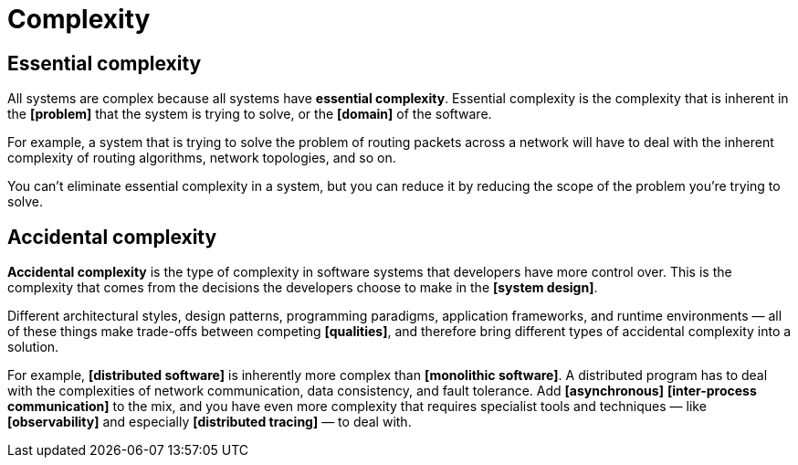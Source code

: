 = Complexity

// TODO

== Essential complexity

All systems are complex because all systems have *essential complexity*. Essential complexity is the complexity that is inherent in the *[problem]* that the system is trying to solve, or the *[domain]* of the software.

For example, a system that is trying to solve the problem of routing packets across a network will have to deal with the inherent complexity of routing algorithms, network topologies, and so on.

You can't eliminate essential complexity in a system, but you can reduce it by reducing the scope of the problem you're trying to solve.

== Accidental complexity

*Accidental complexity* is the type of complexity in software systems that developers have more control over. This is the complexity that comes from the decisions the developers choose to make in the *[system design]*.

Different architectural styles, design patterns, programming paradigms, application frameworks, and runtime environments — all of these things make trade-offs between competing *[qualities]*, and therefore bring different types of accidental complexity into a solution.

For example, *[distributed software]* is inherently more complex than *[monolithic software]*. A distributed program has to deal with the complexities of network communication, data consistency, and fault tolerance. Add *[asynchronous]* *[inter-process communication]* to the mix, and you have even more complexity that requires specialist tools and techniques — like *[observability]* and especially *[distributed tracing]* — to deal with.
